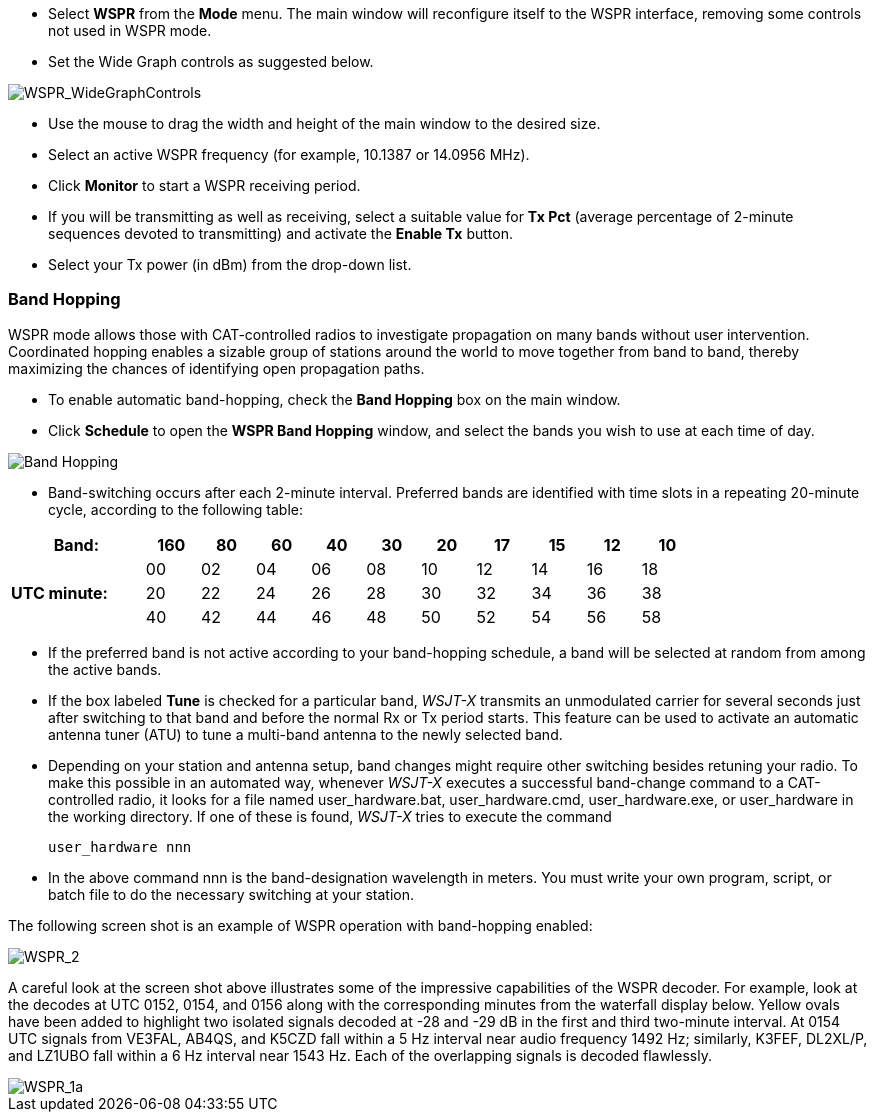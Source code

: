 - Select *WSPR* from the *Mode* menu.  The main window will
reconfigure itself to the WSPR interface, removing some controls not
used in WSPR mode.

- Set the Wide Graph controls as suggested below.

image::WSPR_WideGraphControls.png[align="center",alt="WSPR_WideGraphControls"]

- Use the mouse to drag the width and height of the main window to the
desired size.

- Select an active WSPR frequency (for example, 10.1387 or 14.0956 MHz).

- Click *Monitor* to start a WSPR receiving period.

- If you will be transmitting as well as receiving, select a suitable
value for *Tx Pct* (average percentage of 2-minute sequences devoted to
transmitting) and activate the *Enable Tx* button.

- Select your Tx power (in dBm) from the drop-down list.

=== Band Hopping
WSPR mode allows those with CAT-controlled radios to investigate
propagation on many bands without user intervention.  Coordinated
hopping enables a sizable group of stations around the world to move
together from band to band, thereby maximizing the chances of
identifying open propagation paths.

- To enable automatic band-hopping, check the *Band Hopping* box on
the main window.

- Click *Schedule* to open the *WSPR Band Hopping* window, and select
the bands you wish to use at each time of day.

image::band_hopping.png[align="center",alt="Band Hopping"]

- Band-switching occurs after each 2-minute interval.  Preferred bands
are identified with time slots in a repeating 20-minute cycle,
according to the following table:

[width="80%",align="center",cols=">20,10*>8",options="header"]
|===
|Band:            |160|80|60|40|30|20|17|15|12|10
.3+|*UTC minute:* | 00|02|04|06|08|10|12|14|16|18
                 >| 20|22|24|26|28|30|32|34|36|38
                 >| 40|42|44|46|48|50|52|54|56|58
|===

- If the preferred band is not active according to your band-hopping
schedule, a band will be selected at random from among the active
bands.

- If the box labeled *Tune* is checked for a particular band, _WSJT-X_
transmits an unmodulated carrier for several seconds just after
switching to that band and before the normal Rx or Tx period
starts. This feature can be used to activate an automatic antenna
tuner (ATU) to tune a multi-band antenna to the newly selected band.

- Depending on your station and antenna setup, band changes might
require other switching besides retuning your radio. To make this
possible in an automated way, whenever _WSJT-X_ executes a successful
band-change command to a CAT-controlled radio, it looks for a file
named +user_hardware.bat+, +user_hardware.cmd+, +user_hardware.exe+,
or +user_hardware+ in the working directory. If one of these is found,
_WSJT-X_ tries to execute the command

 user_hardware nnn 

- In the above command +nnn+ is the band-designation wavelength in
meters. You must write your own program, script, or batch file to do
the necessary switching at your station.

The following screen shot is an example of WSPR operation with
band-hopping enabled:

image::WSPR_2.png[align="center",alt="WSPR_2"]

A careful look at the screen shot above illustrates some of the
impressive capabilities of the WSPR decoder.  For example, look at the
decodes at UTC 0152, 0154, and 0156 along with the corresponding
minutes from the waterfall display below.  Yellow ovals have been
added to highlight two isolated signals decoded at -28 and -29 dB in
the first and third two-minute interval.  At 0154 UTC signals from
VE3FAL, AB4QS, and K5CZD fall within a 5 Hz interval near audio
frequency 1492 Hz; similarly, K3FEF, DL2XL/P, and LZ1UBO fall within
a 6 Hz interval near 1543 Hz.  Each of the overlapping signals is
decoded flawlessly.

image::WSPR_1a.png[align="center",alt="WSPR_1a"]
